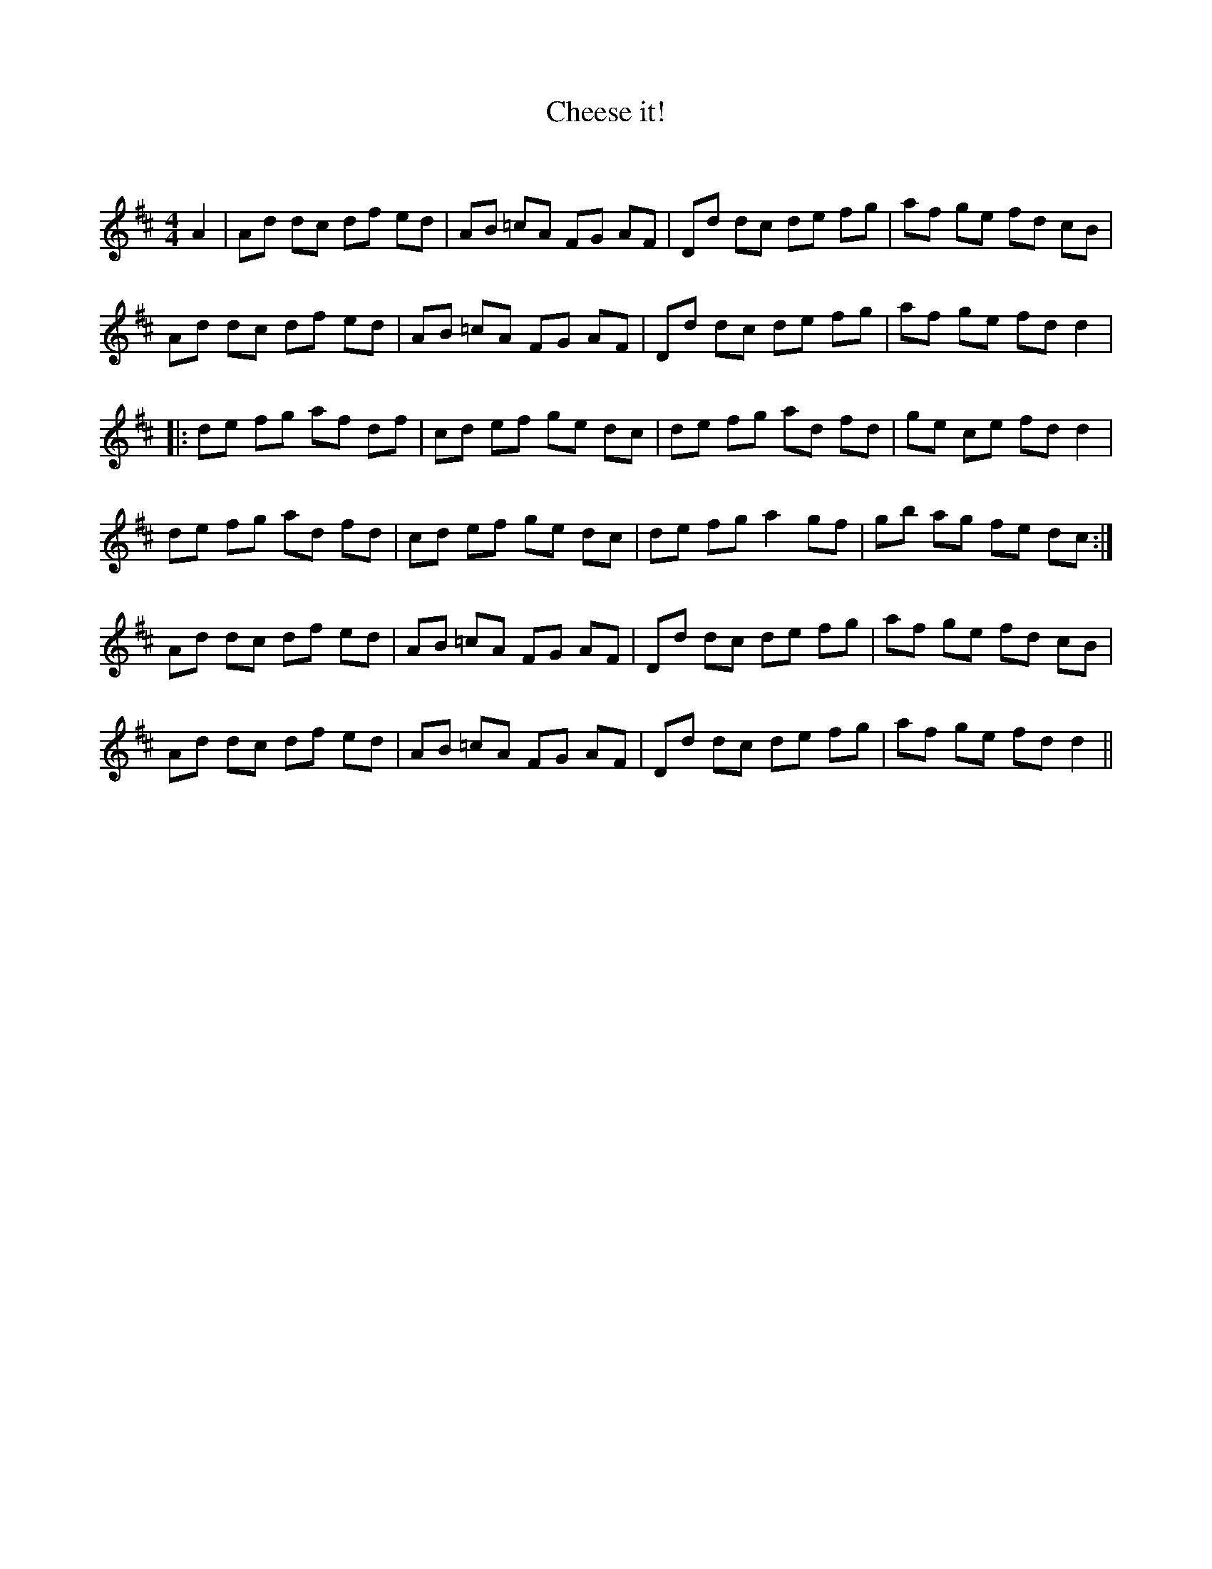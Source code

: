 X:1
T: Cheese it!
C:
R:Reel
Q: 232
K:D
M:4/4
L:1/8
A2|Ad dc df ed|AB =cA FG AF|Dd dc de fg|af ge fd cB|
Ad dc df ed|AB =cA FG AF|Dd dc de fg|af ge fd d2|
|:de fg af df|cd ef ge dc|de fg ad fd|ge ce fd d2|
de fg ad fd|cd ef ge dc|de fg a2 gf|gb ag fe dc:|
Ad dc df ed|AB =cA FG AF|Dd dc de fg|af ge fd cB|
Ad dc df ed|AB =cA FG AF|Dd dc de fg|af ge fd d2||
